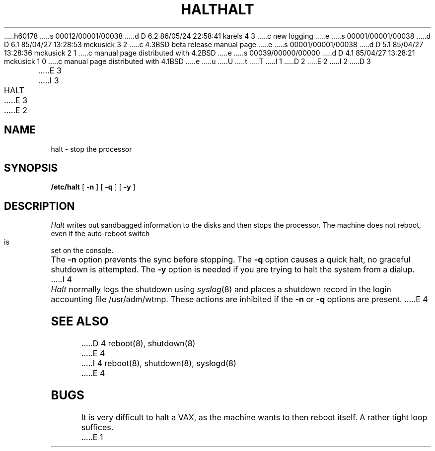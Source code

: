h60178
s 00012/00001/00038
d D 6.2 86/05/24 22:58:41 karels 4 3
c new logging
e
s 00001/00001/00038
d D 6.1 85/04/27 13:28:53 mckusick 3 2
c 4.3BSD beta release manual page
e
s 00001/00001/00038
d D 5.1 85/04/27 13:28:36 mckusick 2 1
c manual page distributed with 4.2BSD
e
s 00039/00000/00000
d D 4.1 85/04/27 13:28:21 mckusick 1 0
c manual page distributed with 4.1BSD
e
u
U
t
T
I 1
.\" Copyright (c) 1980 Regents of the University of California.
.\" All rights reserved.  The Berkeley software License Agreement
.\" specifies the terms and conditions for redistribution.
.\"
.\"	%W% (Berkeley) %G%
.\"
D 2
.TH HALT 8 5/11/81
E 2
I 2
D 3
.TH HALT 8 "11 May 1981"
E 3
I 3
.TH HALT 8 "%Q%"
E 3
E 2
.UC 4
.SH NAME
halt \- stop the processor
.SH SYNOPSIS
.B /etc/halt
[
.B \-n
]
[
.B \-q
]
[
.B \-y
]
.SH DESCRIPTION
.I Halt
writes out sandbagged information to the disks and then stops
the processor.  The machine does not reboot, even if the auto-reboot
switch is set on the console.
.PP
The
.B \-n
option prevents the sync before stopping.  The
.B \-q
option causes a quick halt, no graceful shutdown is attempted.  The
.B \-y
option is needed if you are trying to halt the system from a dialup.
I 4
.PP
.I Halt
normally logs the shutdown using
.IR syslog (8)
and places a shutdown record in the login accounting file
/usr/adm/wtmp.
These actions are inhibited if the
.B \-n
or
.B \-q
options are present.
E 4
.SH SEE ALSO
D 4
reboot(8), shutdown(8)
E 4
I 4
reboot(8), shutdown(8), syslogd(8)
E 4
.SH BUGS
It is very difficult to halt a VAX, as the machine wants to then
reboot itself.  A rather tight loop suffices.
E 1
